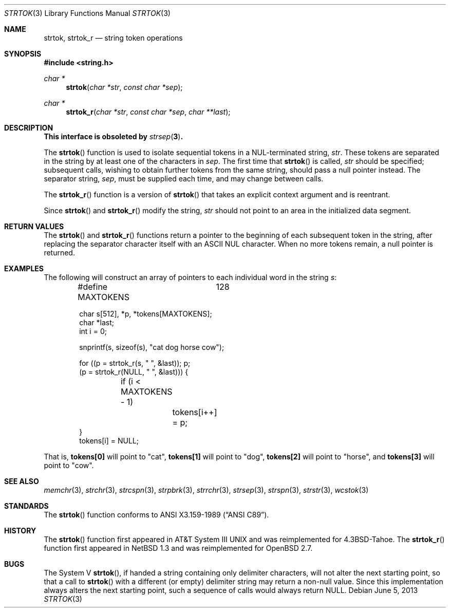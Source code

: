 .\"	$OpenBSD: strtok.3,v 1.21 2013/06/05 03:39:23 tedu Exp $
.\"
.\" Copyright (c) 1988, 1991 The Regents of the University of California.
.\" All rights reserved.
.\"
.\" This code is derived from software contributed to Berkeley by
.\" the American National Standards Committee X3, on Information
.\" Processing Systems.
.\"
.\" Redistribution and use in source and binary forms, with or without
.\" modification, are permitted provided that the following conditions
.\" are met:
.\" 1. Redistributions of source code must retain the above copyright
.\"    notice, this list of conditions and the following disclaimer.
.\" 2. Redistributions in binary form must reproduce the above copyright
.\"    notice, this list of conditions and the following disclaimer in the
.\"    documentation and/or other materials provided with the distribution.
.\" 3. Neither the name of the University nor the names of its contributors
.\"    may be used to endorse or promote products derived from this software
.\"    without specific prior written permission.
.\"
.\" THIS SOFTWARE IS PROVIDED BY THE REGENTS AND CONTRIBUTORS ``AS IS'' AND
.\" ANY EXPRESS OR IMPLIED WARRANTIES, INCLUDING, BUT NOT LIMITED TO, THE
.\" IMPLIED WARRANTIES OF MERCHANTABILITY AND FITNESS FOR A PARTICULAR PURPOSE
.\" ARE DISCLAIMED.  IN NO EVENT SHALL THE REGENTS OR CONTRIBUTORS BE LIABLE
.\" FOR ANY DIRECT, INDIRECT, INCIDENTAL, SPECIAL, EXEMPLARY, OR CONSEQUENTIAL
.\" DAMAGES (INCLUDING, BUT NOT LIMITED TO, PROCUREMENT OF SUBSTITUTE GOODS
.\" OR SERVICES; LOSS OF USE, DATA, OR PROFITS; OR BUSINESS INTERRUPTION)
.\" HOWEVER CAUSED AND ON ANY THEORY OF LIABILITY, WHETHER IN CONTRACT, STRICT
.\" LIABILITY, OR TORT (INCLUDING NEGLIGENCE OR OTHERWISE) ARISING IN ANY WAY
.\" OUT OF THE USE OF THIS SOFTWARE, EVEN IF ADVISED OF THE POSSIBILITY OF
.\" SUCH DAMAGE.
.\"
.Dd $Mdocdate: June 5 2013 $
.Dt STRTOK 3
.Os
.Sh NAME
.Nm strtok ,
.Nm strtok_r
.Nd string token operations
.Sh SYNOPSIS
.In string.h
.Ft char *
.Fn strtok "char *str" "const char *sep"
.Ft char *
.Fn strtok_r "char *str" "const char *sep" "char **last"
.Sh DESCRIPTION
.Bf -symbolic
This interface is obsoleted by
.Xr strsep 3 .
.Ef
.Pp
The
.Fn strtok
function is used to isolate sequential tokens in a NUL-terminated string,
.Fa str .
These tokens are separated in the string by at least one of the
characters in
.Fa sep .
The first time that
.Fn strtok
is called,
.Fa str
should be specified; subsequent calls, wishing to obtain further tokens
from the same string, should pass a null pointer instead.
The separator string,
.Fa sep ,
must be supplied each time, and may change between calls.
.Pp
The
.Fn strtok_r
function is a version of
.Fn strtok
that takes an explicit context argument and is reentrant.
.Pp
Since
.Fn strtok
and
.Fn strtok_r
modify the string,
.Fa str
should not point to an area in the initialized data segment.
.Sh RETURN VALUES
The
.Fn strtok
and
.Fn strtok_r
functions return a pointer to the beginning of each subsequent token
in the string, after replacing the separator character itself with an
.Tn ASCII NUL
character.
When no more tokens remain, a null pointer is returned.
.Sh EXAMPLES
The following will construct an array of pointers to each individual word in
the string
.Va s :
.Bd -literal -offset indent
#define MAXTOKENS	128

char s[512], *p, *tokens[MAXTOKENS];
char *last;
int i = 0;

snprintf(s, sizeof(s), "cat dog horse cow");

for ((p = strtok_r(s, " ", &last)); p;
    (p = strtok_r(NULL, " ", &last))) {
	if (i < MAXTOKENS - 1)
		tokens[i++] = p;
}
tokens[i] = NULL;
.Ed
.Pp
That is,
.Li tokens[0]
will point to
.Qq cat ,
.Li tokens[1]
will point to
.Qq dog ,
.Li tokens[2]
will point to
.Qq horse ,
and
.Li tokens[3]
will point to
.Qq cow .
.Sh SEE ALSO
.Xr memchr 3 ,
.Xr strchr 3 ,
.Xr strcspn 3 ,
.Xr strpbrk 3 ,
.Xr strrchr 3 ,
.Xr strsep 3 ,
.Xr strspn 3 ,
.Xr strstr 3 ,
.Xr wcstok 3
.Sh STANDARDS
The
.Fn strtok
function conforms to
.St -ansiC .
.Sh HISTORY
The
.Fn strtok
function first appeared in
.At III
and was reimplemented for
.Bx 4.3 Tahoe .
The
.Fn strtok_r
function first appeared in
.Nx 1.3
and was reimplemented for
.Ox 2.7 .
.Sh BUGS
The System V
.Fn strtok ,
if handed a string containing only delimiter characters,
will not alter the next starting point, so that a call to
.Fn strtok
with a different (or empty) delimiter string
may return a non-null value.
Since this implementation always alters the next starting point,
such a sequence of calls would always return
.Dv NULL .
